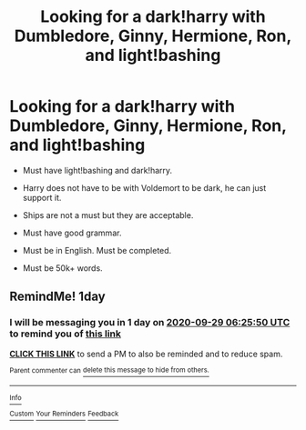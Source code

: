 #+TITLE: Looking for a dark!harry with Dumbledore, Ginny, Hermione, Ron, and light!bashing

* Looking for a dark!harry with Dumbledore, Ginny, Hermione, Ron, and light!bashing
:PROPERTIES:
:Author: SleepDeprivedEm0
:Score: 0
:DateUnix: 1601264348.0
:DateShort: 2020-Sep-28
:FlairText: Request
:END:
- Must have light!bashing and dark!harry.

- Harry does not have to be with Voldemort to be dark, he can just support it.

- Ships are not a must but they are acceptable.

- Must have good grammar.

- Must be in English. Must be completed.

- Must be 50k+ words.


** RemindMe! 1day
:PROPERTIES:
:Author: Im-Bleira
:Score: 1
:DateUnix: 1601274350.0
:DateShort: 2020-Sep-28
:END:

*** I will be messaging you in 1 day on [[http://www.wolframalpha.com/input/?i=2020-09-29%2006:25:50%20UTC%20To%20Local%20Time][*2020-09-29 06:25:50 UTC*]] to remind you of [[https://np.reddit.com/r/HPfanfiction/comments/j14vk3/looking_for_a_darkharry_with_dumbledore_ginny/g6xhfox/?context=3][*this link*]]

[[https://np.reddit.com/message/compose/?to=RemindMeBot&subject=Reminder&message=%5Bhttps%3A%2F%2Fwww.reddit.com%2Fr%2FHPfanfiction%2Fcomments%2Fj14vk3%2Flooking_for_a_darkharry_with_dumbledore_ginny%2Fg6xhfox%2F%5D%0A%0ARemindMe%21%202020-09-29%2006%3A25%3A50%20UTC][*CLICK THIS LINK*]] to send a PM to also be reminded and to reduce spam.

^{Parent commenter can} [[https://np.reddit.com/message/compose/?to=RemindMeBot&subject=Delete%20Comment&message=Delete%21%20j14vk3][^{delete this message to hide from others.}]]

--------------

[[https://np.reddit.com/r/RemindMeBot/comments/e1bko7/remindmebot_info_v21/][^{Info}]]

[[https://np.reddit.com/message/compose/?to=RemindMeBot&subject=Reminder&message=%5BLink%20or%20message%20inside%20square%20brackets%5D%0A%0ARemindMe%21%20Time%20period%20here][^{Custom}]]
[[https://np.reddit.com/message/compose/?to=RemindMeBot&subject=List%20Of%20Reminders&message=MyReminders%21][^{Your Reminders}]]
[[https://np.reddit.com/message/compose/?to=Watchful1&subject=RemindMeBot%20Feedback][^{Feedback}]]
:PROPERTIES:
:Author: RemindMeBot
:Score: 1
:DateUnix: 1601274370.0
:DateShort: 2020-Sep-28
:END:
